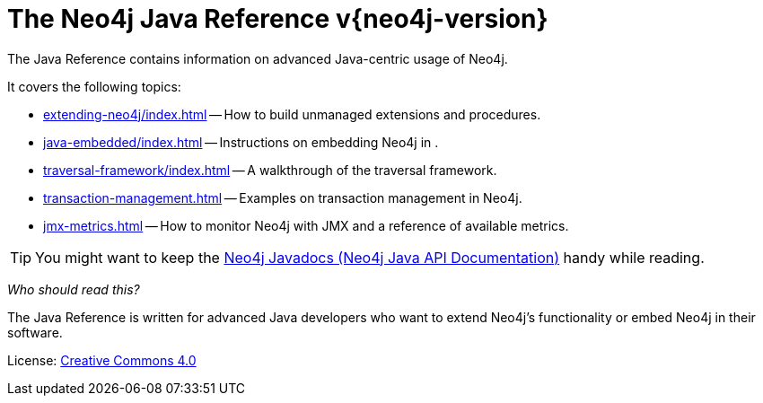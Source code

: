 :description: The Neo4j Java reference for Neo4j version {neo4j-version}.
:keywords: embed Neo4j, build unmanaged extensions, writing extensions, traversal framework, transaction management, JMX, metrics, traversal, framework
[[java-reference]]
= The Neo4j Java Reference v{neo4j-version}

The Java Reference contains information on advanced Java-centric usage of Neo4j.

It covers the following topics:

* xref:extending-neo4j/index.adoc[] -- How to build unmanaged extensions and procedures.
* xref:java-embedded/index.adoc[] -- Instructions on embedding Neo4j in .
* xref:traversal-framework/index.adoc[] -- A walkthrough of the traversal framework.
* xref:transaction-management.adoc[] -- Examples on transaction management in Neo4j.
* xref:jmx-metrics.adoc[] -- How to monitor Neo4j with JMX and a reference of available metrics.

[TIP]
====
You might want to keep the link:{neo4j-javadocs-base-uri}[Neo4j Javadocs (Neo4j Java API Documentation)^] handy while reading.
====

_Who should read this?_

The Java Reference is written for advanced Java developers who want to extend Neo4j's functionality or embed Neo4j in their software.


ifndef::backend-pdf[]
License: link:{common-license-page-uri}[Creative Commons 4.0]
endif::[]

ifdef::backend-pdf[]
License: Creative Commons 4.0
endif::[]